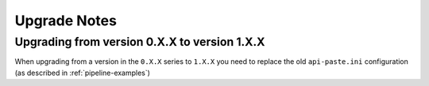 Upgrade Notes
=============

Upgrading from version 0.X.X to version 1.X.X
---------------------------------------------

When upgrading from a version in the ``0.X.X`` series to ``1.X.X`` you need to
replace the old ``api-paste.ini`` configuration (as described in :ref:`pipeline-examples`)

